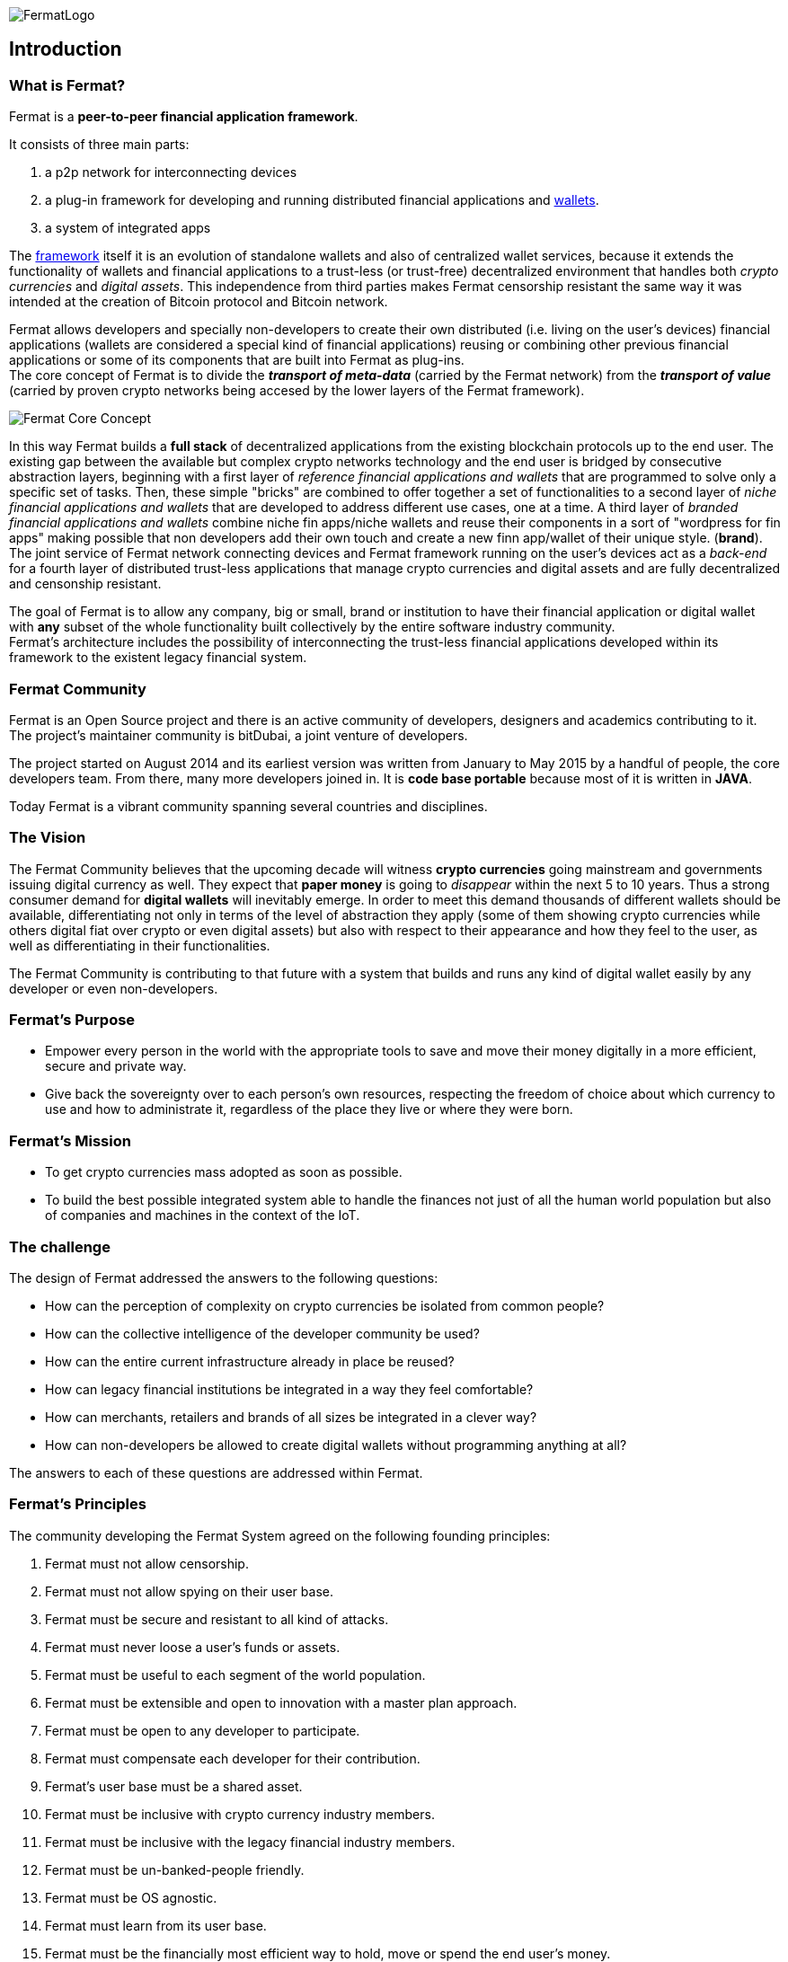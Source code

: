 :numbered!:
image::https://raw.githubusercontent.com/bitDubai/media-kit/master/Readme%20Image/Fermat%20Logotype/Fermat_Logo_3D.png[FermatLogo]
== Introduction

=== What is Fermat? 
Fermat is a *peer-to-peer financial application framework*. + 

It consists of three main parts: +

.  a p2p network for interconnecting devices 
.  a plug-in framework for developing and running distributed financial applications and link:https://github.com/bitDubai/fermat/blob/master/fermat-book/book-glossary.asciidoc#wallet[wallets]. +
. a system of integrated apps

The link:https://github.com/bitDubai/fermat/blob/master/fermat-book/book-glossary.asciidoc#framework[framework] itself it is an evolution of standalone wallets and also of centralized wallet services, because it extends the functionality of wallets and financial applications to a trust-less (or trust-free) decentralized environment that handles both _crypto currencies_ and _digital assets_. This independence from third parties makes Fermat censorship resistant the same way it was intended at the creation of Bitcoin protocol and Bitcoin network. +

Fermat allows developers and specially non-developers to create their own distributed (i.e. living on the user's devices) financial applications (wallets are considered a special kind of financial applications) reusing or combining other previous financial applications or some of its components that are built into Fermat as plug-ins. +
The core concept of Fermat is to divide the *_transport of meta-data_* (carried by the Fermat network) from the *_transport of value_* (carried by proven crypto networks being accesed by the lower layers of the Fermat framework). 

image::https://raw.githubusercontent.com/bitDubai/media-kit/master/Readme%20Image/Slides/slide-core-concept.png[Fermat Core Concept]

In this way Fermat builds a *full stack* of decentralized applications from the existing blockchain protocols up to the end user.
The existing gap between the available but complex crypto networks technology  and the end user is bridged by consecutive abstraction layers, beginning with a first layer of _reference financial applications and wallets_ that are programmed to solve only a specific set of tasks. Then, these simple "bricks"  are combined to offer together a set of functionalities to a second layer of  _niche financial applications and wallets_ that are developed to address different use cases, one at a time. A third layer of  _branded financial applications and wallets_ combine niche fin apps/niche wallets and reuse their components in a sort of "wordpress for fin apps" making possible that non developers add their own touch and create a new finn app/wallet of their unique style. (*brand*). +
The joint service of Fermat network connecting devices and Fermat framework running on the user's devices act as a _back-end_ for a fourth layer of distributed trust-less applications that manage crypto currencies and digital assets and are fully decentralized and censonship resistant.

The goal of Fermat is to allow any company, big or small, brand or institution to have their financial application or digital wallet with *any* subset of the whole functionality built collectively by the entire software industry community. +
Fermat's architecture includes the possibility of interconnecting the trust-less financial applications developed within its framework to the existent legacy financial system. 

=== Fermat Community

Fermat is an Open Source project and there is an active community of developers, designers and academics contributing to it. The project's maintainer community is bitDubai, a joint venture of developers.

The project started on August 2014 and its earliest version was written from January to May 2015 by a handful of people, the core developers team. From there, many more developers joined in. It is *code base portable* because most of it is written in *JAVA*.

Today Fermat is a vibrant community spanning several countries and disciplines.

=== The Vision

The Fermat Community believes that the upcoming decade will witness *crypto currencies* going mainstream and governments issuing digital currency as well. They expect that *paper money* is going to _disappear_ within the next 5 to 10 years. Thus a strong consumer demand for *digital wallets* will inevitably emerge. In order to meet this demand thousands of different wallets should be available, differentiating not only in terms of the level of abstraction they apply (some of them showing crypto currencies while others digital fiat over crypto or even digital assets) but also with respect to their appearance and how they feel to the user, as well as differentiating in their functionalities.

The Fermat Community is contributing to that future with a system that builds and runs any kind of digital wallet easily by any developer or even non-developers.

=== Fermat's Purpose

  * Empower every person in the world with the appropriate tools to save and move their money digitally in a more efficient, secure and private way.

  *  Give back the sovereignty over to each person’s own resources, respecting the freedom of choice about which currency to use and how to administrate it, regardless of the place they live or where they were born.

=== Fermat's Mission

 *  To get crypto currencies mass adopted as soon as possible.

 *  To build the best possible integrated system able to handle the finances not just of all the human world population but also of companies and machines in the context of the IoT.

=== The challenge

The design of Fermat addressed the answers to the following questions:

  *  How can the perception of complexity on crypto currencies be isolated from common people?
  *  How can the collective intelligence of the developer community be used?
  *  How can the entire current infrastructure already in place be reused?
  *  How can legacy financial institutions be integrated in a way they feel comfortable?
  *  How can merchants, retailers and brands of all sizes be integrated in a clever way?
  *  How can non-developers be allowed to create digital wallets without programming anything at all?

The answers to each of these questions are addressed within Fermat.


=== Fermat's Principles

The community developing the Fermat System agreed on the following founding principles:

1. Fermat must not allow censorship.
2. Fermat must not allow spying on their user base.
3. Fermat must be secure and resistant to all kind of attacks.
4. Fermat must never loose a user's funds or assets.
5. Fermat must be useful to each segment of the world population.
6. Fermat must be extensible and open to innovation with a master plan approach.
7. Fermat must be open to any developer to participate.
8. Fermat must compensate each developer for their contribution.
9. Fermat's user base must be a shared asset.
10. Fermat must be inclusive with crypto currency industry members.
11. Fermat must be inclusive with the legacy financial industry members.
12. Fermat must be un-banked-people friendly.
13. Fermat must be OS agnostic.
14. Fermat must learn from its user base.
15. Fermat must be the financially most efficient way to hold, move or spend the end user's money.
16. Fermat must facilitate the regional distribution and access to crypto currencies.

=== Fermat Book

Learning about Fermat is very easy. It's just a matter of continuing reading this book that will guide you step by step all the way until you reach a complete understanding of this amazing technology.

image::https://raw.githubusercontent.com/bitDubai/media-kit/master/Readme%20Image/Background/Front_Bitcoin_scn_low.jpg[FermatCoin]

==== _Continue Reading ..._

link:book-chapter-01.asciidoc[Next Chapter]

link:book-z-appendix-01-principles.asciidoc[Appendix: Fermat Principles in Detail]

link:book-z-appendix-02-history.asciidoc[Appendix: Fermat History]

link:book-z-appendix-03-money.asciidoc[Appendix: Money and Crypto Currency]

==== _Fermat Network Visualization_ 
If you are more confortable with an overview of Fermat rather than reading, please refer to the official site +
http://fermat.org



